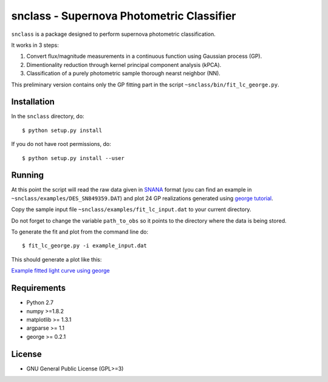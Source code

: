 snclass - Supernova Photometric Classifier
==========================================

``snclass`` is a package designed to perform supernova photometric classification.

It works in 3 steps:

#. Convert flux/magnitude measurements in a continuous function using Gaussian process (GP). 
#. Dimentionality reduction through kernel principal component analysis (kPCA). 
#. Classification of a purely photometric sample thorough nearst neighbor (NN).  


This preliminary version contains only the GP fitting part in the script ``~snclass/bin/fit_lc_george.py``.

Installation
************

In the ``snclass`` directory, do::

    $ python setup.py install

If you do not have root permissions, do::

    $ python setup.py install --user


Running
********

At this point the script will read the raw data given in `SNANA <http://das.sdss2.org/ge/sample/sdsssn/SNANA-PUBLIC/>`_ format
(you can find an example in ``~snclass/examples/DES_SN849359.DAT``) and plot 24 GP realizations generated using `george tutorial <https://github.com/dfm/george/blob/master/docs/_code/model.py>`_.

Copy the sample input file  ``~snclass/examples/fit_lc_input.dat``  to your current directory.

Do not forget to change the variable ``path_to_obs`` so it points to the directory where the data is being stored.

To generate the fit and plot from the command line do::

    $ fit_lc_george.py -i example_input.dat


This should generate a plot like this:

`Example fitted light curve using george <https://github.com/emilleishida/snclass/blob/emille_dev/examples/gp-results.png>`_




Requirements
************

* Python 2.7
* numpy >=1.8.2
* matplotlib >= 1.3.1     
* argparse >= 1.1
* george >= 0.2.1


License
********

* GNU General Public License (GPL>=3)


